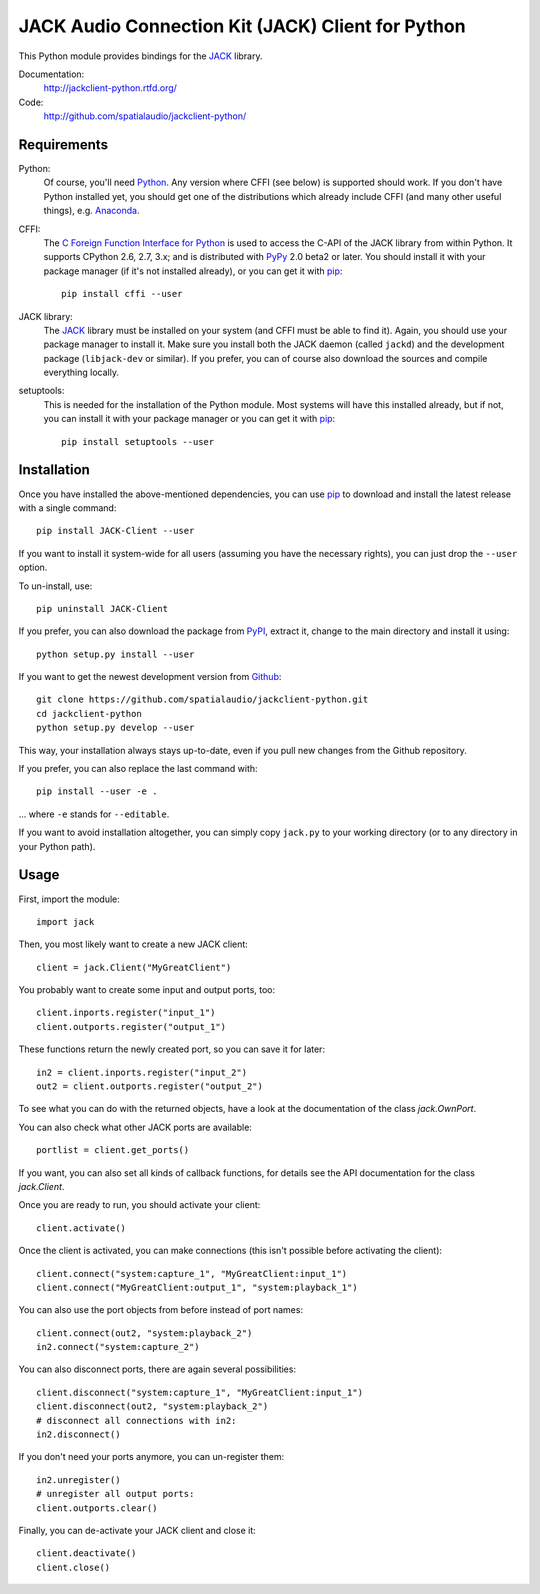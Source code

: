 JACK Audio Connection Kit (JACK) Client for Python
==================================================

This Python module provides bindings for the JACK_ library.

Documentation:
  http://jackclient-python.rtfd.org/

Code:
  http://github.com/spatialaudio/jackclient-python/

Requirements
------------

Python:
   Of course, you'll need Python_.
   Any version where CFFI (see below) is supported should work.
   If you don't have Python installed yet, you should get one of the
   distributions which already include CFFI (and many other useful things),
   e.g. Anaconda_.

CFFI:
   The `C Foreign Function Interface for Python`_ is used to access the C-API
   of the JACK library from within Python.  It supports CPython 2.6, 2.7, 3.x;
   and is distributed with PyPy_ 2.0 beta2 or later.
   You should install it with your package manager (if it's not installed
   already), or you can get it with pip_::

      pip install cffi --user

JACK library:
   The JACK_ library must be installed on your system (and CFFI must be able
   to find it).  Again, you should use your package manager to install it.
   Make sure you install both the JACK daemon (called ``jackd``) and the
   development package (``libjack-dev`` or similar).
   If you prefer, you can of course also download the sources and compile
   everything locally.

setuptools:
   This is needed for the installation of the Python module.  Most systems will
   have this installed already, but if not, you can install it with your
   package manager or you can get it with pip_::

      pip install setuptools --user

.. _Python: http://www.python.org/
.. _Anaconda: http://docs.continuum.io/anaconda/
.. _C Foreign Function Interface for Python: http://cffi.readthedocs.org/
.. _PyPy: http://pypy.org/
.. _JACK: http://jackaudio.org/
.. _pip: http://www.pip-installer.org/en/latest/installing.html

Installation
------------

Once you have installed the above-mentioned dependencies, you can use pip_
to download and install the latest release with a single command::

   pip install JACK-Client --user

If you want to install it system-wide for all users (assuming you have the
necessary rights), you can just drop the ``--user`` option.

To un-install, use::

   pip uninstall JACK-Client

If you prefer, you can also download the package from PyPI_, extract it, change
to the main directory and install it using::

   python setup.py install --user

.. _PyPI: http://pypi.python.org/pypi/JACK-Client/

If you want to get the newest development version from Github_::

   git clone https://github.com/spatialaudio/jackclient-python.git
   cd jackclient-python
   python setup.py develop --user

.. _Github: http://github.com/spatialaudio/jackclient-python/

This way, your installation always stays up-to-date, even if you pull new
changes from the Github repository.

If you prefer, you can also replace the last command with::

   pip install --user -e .

... where ``-e`` stands for ``--editable``.

If you want to avoid installation altogether, you can simply copy ``jack.py``
to your working directory (or to any directory in your Python path).

Usage
-----

First, import the module::

   import jack

Then, you most likely want to create a new JACK client::

   client = jack.Client("MyGreatClient")

You probably want to create some input and output ports, too::

   client.inports.register("input_1")
   client.outports.register("output_1")

These functions return the newly created port, so you can save it for later::

   in2 = client.inports.register("input_2")
   out2 = client.outports.register("output_2")

To see what you can do with the returned objects, have a look at the
documentation of the class `jack.OwnPort`.

You can also check what other JACK ports are available::

   portlist = client.get_ports()

If you want, you can also set all kinds of callback functions, for details see
the API documentation for the class `jack.Client`.

Once you are ready to run, you should activate your client::

   client.activate()

Once the client is activated, you can make connections (this isn't possible
before activating the client)::

   client.connect("system:capture_1", "MyGreatClient:input_1")
   client.connect("MyGreatClient:output_1", "system:playback_1")

You can also use the port objects from before instead of port names::

   client.connect(out2, "system:playback_2")
   in2.connect("system:capture_2")

You can also disconnect ports, there are again several possibilities::

   client.disconnect("system:capture_1", "MyGreatClient:input_1")
   client.disconnect(out2, "system:playback_2")
   # disconnect all connections with in2:
   in2.disconnect()

If you don't need your ports anymore, you can un-register them::

   in2.unregister()
   # unregister all output ports:
   client.outports.clear()

Finally, you can de-activate your JACK client and close it::

   client.deactivate()
   client.close()
